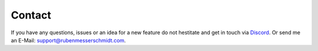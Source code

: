 Contact
#######

If you have any questions, issues or an idea for a new feature do not hestitate and get in touch via `Discord <https://discord.gg/TYFq6VKXCN>`_.
Or send me an E-Mail: support@rubenmesserschmidt.com.